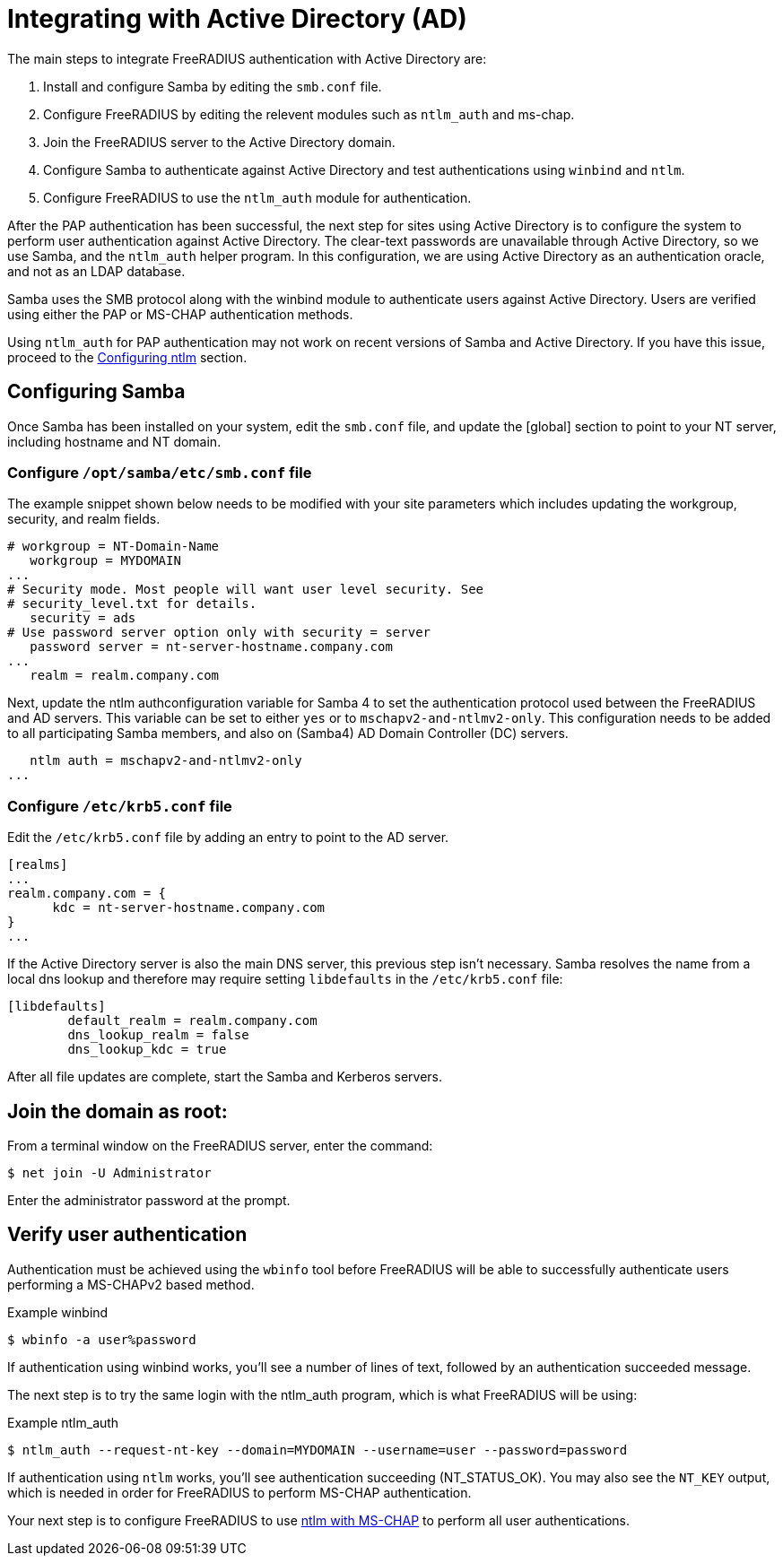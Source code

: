 = Integrating with Active Directory (AD)

The main steps to integrate FreeRADIUS authentication with Active Directory are:

. Install and configure Samba by editing the `smb.conf` file.
. Configure FreeRADIUS by editing the relevent modules such as `ntlm_auth` and  ms-chap.
. Join the FreeRADIUS server to the Active Directory domain.
. Configure Samba to authenticate against Active Directory and test authentications using `winbind` and `ntlm`.
. Configure FreeRADIUS to use the `ntlm_auth` module for authentication.

After the PAP authentication has been successful, the next step for sites using Active Directory is to configure the system to perform user authentication against Active Directory. The clear-text passwords are unavailable through Active Directory, so we use Samba, and the `ntlm_auth` helper program. In this configuration, we are using Active Directory as an authentication oracle, and not as an LDAP database.

Samba uses the SMB protocol along with the winbind module to authenticate users against Active Directory. Users are verified using either the PAP or MS-CHAP authentication methods.

Using `ntlm_auth` for PAP authentication may not work on recent versions of Samba and Active Directory. If you have this issue, proceed to the xref:datastores/ad/configure_ntlm_mschap.adoc[Configuring ntlm] section.

== Configuring Samba

Once Samba has been installed on your system, edit the `smb.conf` file, and update the [global] section to point to your NT server, including hostname and NT domain.

=== Configure `/opt/samba/etc/smb.conf` file

The example snippet shown below needs to be modified with your site parameters which includes updating the workgroup, security, and realm fields.

```
# workgroup = NT-Domain-Name
   workgroup = MYDOMAIN
...
# Security mode. Most people will want user level security. See
# security_level.txt for details.
   security = ads
# Use password server option only with security = server
   password server = nt-server-hostname.company.com
...
   realm = realm.company.com
```

Next, update the ntlm authconfiguration variable for Samba 4 to set the authentication protocol used between the FreeRADIUS and AD servers. This variable can be set to either `yes` or to `mschapv2-and-ntlmv2-only`. This configuration needs to be added to all participating Samba members, and also on (Samba4) AD Domain Controller (DC) servers.
```
   ntlm auth = mschapv2-and-ntlmv2-only
...
```
=== Configure `/etc/krb5.conf` file

Edit the `/etc/krb5.conf` file by adding an entry to point to the AD server.

```
[realms]
...
realm.company.com = {
      kdc = nt-server-hostname.company.com
}
...
```

If the Active Directory server is also the main DNS server, this previous step isn't necessary. Samba resolves the name from a local dns lookup and therefore may require setting `libdefaults` in the `/etc/krb5.conf` file:

```
[libdefaults]
        default_realm = realm.company.com
        dns_lookup_realm = false
        dns_lookup_kdc = true
```

After all file updates are complete, start the Samba and Kerberos servers.

== Join the domain as root:

From a terminal window on the FreeRADIUS server, enter the command:

`$ net join -U Administrator`

Enter the administrator password at the prompt.

== Verify user authentication

Authentication must be achieved using the `wbinfo` tool before FreeRADIUS will
be able to successfully authenticate users performing a MS-CHAPv2 based method.

.Example winbind
```
$ wbinfo -a user%password
```

If authentication using winbind works, you'll see a number of lines of text, followed by an authentication succeeded message.

The next step is to try the same login with the ntlm_auth program, which is what FreeRADIUS will be using:

.Example ntlm_auth
```
$ ntlm_auth --request-nt-key --domain=MYDOMAIN --username=user --password=password
```

If authentication using `ntlm` works, you'll see authentication succeeding (NT_STATUS_OK). You may also see the `NT_KEY` output, which is needed in order for FreeRADIUS to perform MS-CHAP authentication.

Your next step is to configure FreeRADIUS to use xref:datastores/ad/ntlm_mschap.adoc[ntlm with MS-CHAP] to perform all user authentications.
